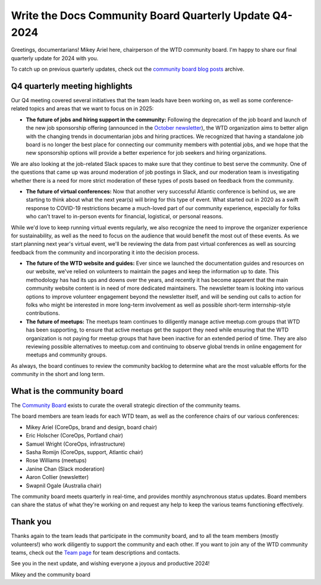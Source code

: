 .. post:: Nov 25, 2024
   :tags: community board, news, report
   :author: Mikey Ariel

Write the Docs Community Board Quarterly Update Q4-2024
=======================================================

Greetings, documentarians! Mikey Ariel here, chairperson of the WTD community board. I'm happy to share our final quarterly update for 2024 with you. 

To catch up on previous quarterly updates, check out the `community board blog posts <https://www.writethedocs.org/blog/archive/tag/community-board/>`_ archive. 

Q4 quarterly meeting highlights
-------------------------------

Our Q4 meeting covered several initiatives that the team leads have been working on, as well as some conference-related topics and areas that we want to focus on in 2025: 

* **The future of jobs and hiring support in the community:** Following the deprecation of the job board and launch of the new job sponsorship offering (announced in the `October newsletter <https://www.writethedocs.org/blog/newsletter-october-2024/>`_), the WTD organization aims to better align with the changing trends in documentarian jobs and hiring practices. We recognized that having a standalone job board is no longer the best place for connecting our community members with potential jobs, and we hope that the new sponsorship options will provide a better experience for job seekers and hiring organizations. 

We are also looking at the job-related Slack spaces to make sure that they continue to best serve the community. One of the questions that came up was around moderation of job postings in Slack, and our moderation team is investigating whether there is a need for more strict moderation of these types of posts based on feedback from the community.

* **The future of virtual conferences:** Now that another very successful Atlantic conference is behind us, we are starting to think about what the next year(s) will bring for this type of event. What started out in 2020 as a swift response to COVID-19 restrictions became a much-loved part of our community experience, especially for folks who can't travel to in-person events for financial, logistical, or personal reasons. 

While we'd love to keep running virtual events regularly, we also recognize the need to improve the organizer experience for sustainability, as well as the need to focus on the audience that would benefit the most out of these events. As we start planning next year's virtual event, we'll be reviewing the data from past virtual conferences as well as sourcing feedback from the community and incorporating it into the decision process. 

* **The future of the WTD website and guides:** Ever since we launched the documentation guides and resources on our website, we've relied on volunteers to maintain the pages and keep the information up to date. This methodology has had its ups and downs over the years, and recently it has become apparent that the main community website content is in need of more dedicated maintainers. The newsletter team is looking into various options to improve volunteer engagement beyond the newsletter itself, and will be sending out calls to action for folks who might be interested in more long-term involvement as well as possible short-term internship-style contributions. 

* **The future of meetups:** The meetups team continues to diligently manage active meetup.com groups that WTD has been supporting, to ensure that active meetups get the support they need while ensuring that the WTD organization is not paying for meetup groups that have been inactive for an extended period of time. They are also reviewing possible alternatives to meetup.com and continuing to observe global trends in online engagement for meetups and community groups. 

As always, the board continues to review the community backlog to determine what are the most valuable efforts for the community in the short and long term. 

What is the community board
---------------------------

The `Community Board <https://www.writethedocs.org/team/#community-board>`_ exists to curate the overall strategic direction of the community teams.

The board members are team leads for each WTD team, as well as the conference chairs of our various conferences:

* Mikey Ariel (CoreOps, brand and design, board chair)
* Eric Holscher (CoreOps, Portland chair)
* Samuel Wright (CoreOps, infrastructure)
* Sasha Romijn (CoreOps, support, Atlantic chair)
* Rose Williams (meetups)
* Janine Chan (Slack moderation)
* Aaron Collier (newsletter)
* Swapnil Ogale (Australia chair)

The community board meets quarterly in real-time, and provides monthly asynchronous status updates. Board members can share the status of what they're working on and request any help to keep the various teams functioning effectively.

Thank you 
---------

Thanks again to the team leads that participate in the community board, and to all the team members (mostly volunteers!) who work diligently to support the community and each other. If you want to join any of the WTD community teams, check out the `Team page <https://www.writethedocs.org/team/>`_ for team descriptions and contacts. 

See you in the next update, and wishing everyone a joyous and productive 2024!

Mikey and the community board
